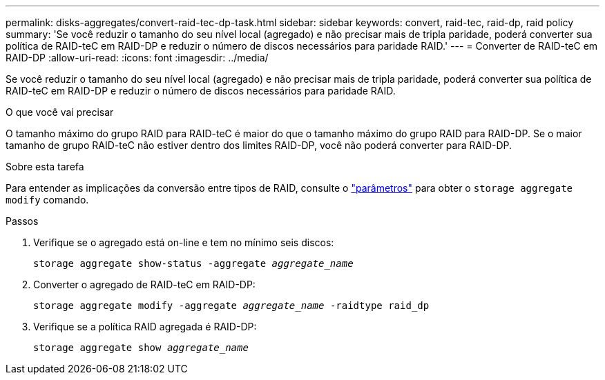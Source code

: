 ---
permalink: disks-aggregates/convert-raid-tec-dp-task.html 
sidebar: sidebar 
keywords: convert, raid-tec, raid-dp, raid policy 
summary: 'Se você reduzir o tamanho do seu nível local (agregado) e não precisar mais de tripla paridade, poderá converter sua política de RAID-teC em RAID-DP e reduzir o número de discos necessários para paridade RAID.' 
---
= Converter de RAID-teC em RAID-DP
:allow-uri-read: 
:icons: font
:imagesdir: ../media/


[role="lead"]
Se você reduzir o tamanho do seu nível local (agregado) e não precisar mais de tripla paridade, poderá converter sua política de RAID-teC em RAID-DP e reduzir o número de discos necessários para paridade RAID.

.O que você vai precisar
O tamanho máximo do grupo RAID para RAID-teC é maior do que o tamanho máximo do grupo RAID para RAID-DP. Se o maior tamanho de grupo RAID-teC não estiver dentro dos limites RAID-DP, você não poderá converter para RAID-DP.

.Sobre esta tarefa
Para entender as implicações da conversão entre tipos de RAID, consulte o https://docs.netapp.com/us-en/ontap-cli/storage-aggregate-modify.html#parameters["parâmetros"^] para obter o `storage aggregate modify` comando.

.Passos
. Verifique se o agregado está on-line e tem no mínimo seis discos:
+
`storage aggregate show-status -aggregate _aggregate_name_`

. Converter o agregado de RAID-teC em RAID-DP:
+
`storage aggregate modify -aggregate _aggregate_name_ -raidtype raid_dp`

. Verifique se a política RAID agregada é RAID-DP:
+
`storage aggregate show _aggregate_name_`


